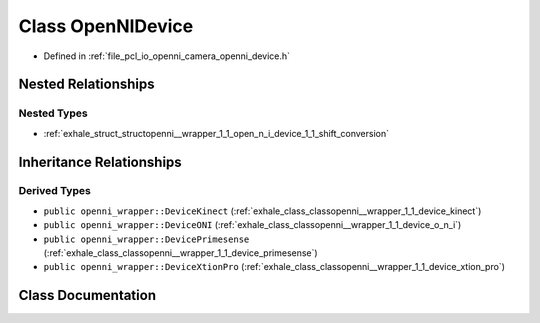 .. _exhale_class_classopenni__wrapper_1_1_open_n_i_device:

Class OpenNIDevice
==================

- Defined in :ref:`file_pcl_io_openni_camera_openni_device.h`


Nested Relationships
--------------------


Nested Types
************

- :ref:`exhale_struct_structopenni__wrapper_1_1_open_n_i_device_1_1_shift_conversion`


Inheritance Relationships
-------------------------

Derived Types
*************

- ``public openni_wrapper::DeviceKinect`` (:ref:`exhale_class_classopenni__wrapper_1_1_device_kinect`)
- ``public openni_wrapper::DeviceONI`` (:ref:`exhale_class_classopenni__wrapper_1_1_device_o_n_i`)
- ``public openni_wrapper::DevicePrimesense`` (:ref:`exhale_class_classopenni__wrapper_1_1_device_primesense`)
- ``public openni_wrapper::DeviceXtionPro`` (:ref:`exhale_class_classopenni__wrapper_1_1_device_xtion_pro`)


Class Documentation
-------------------


.. doxygenclass:: openni_wrapper::OpenNIDevice
   :members:
   :protected-members:
   :undoc-members: